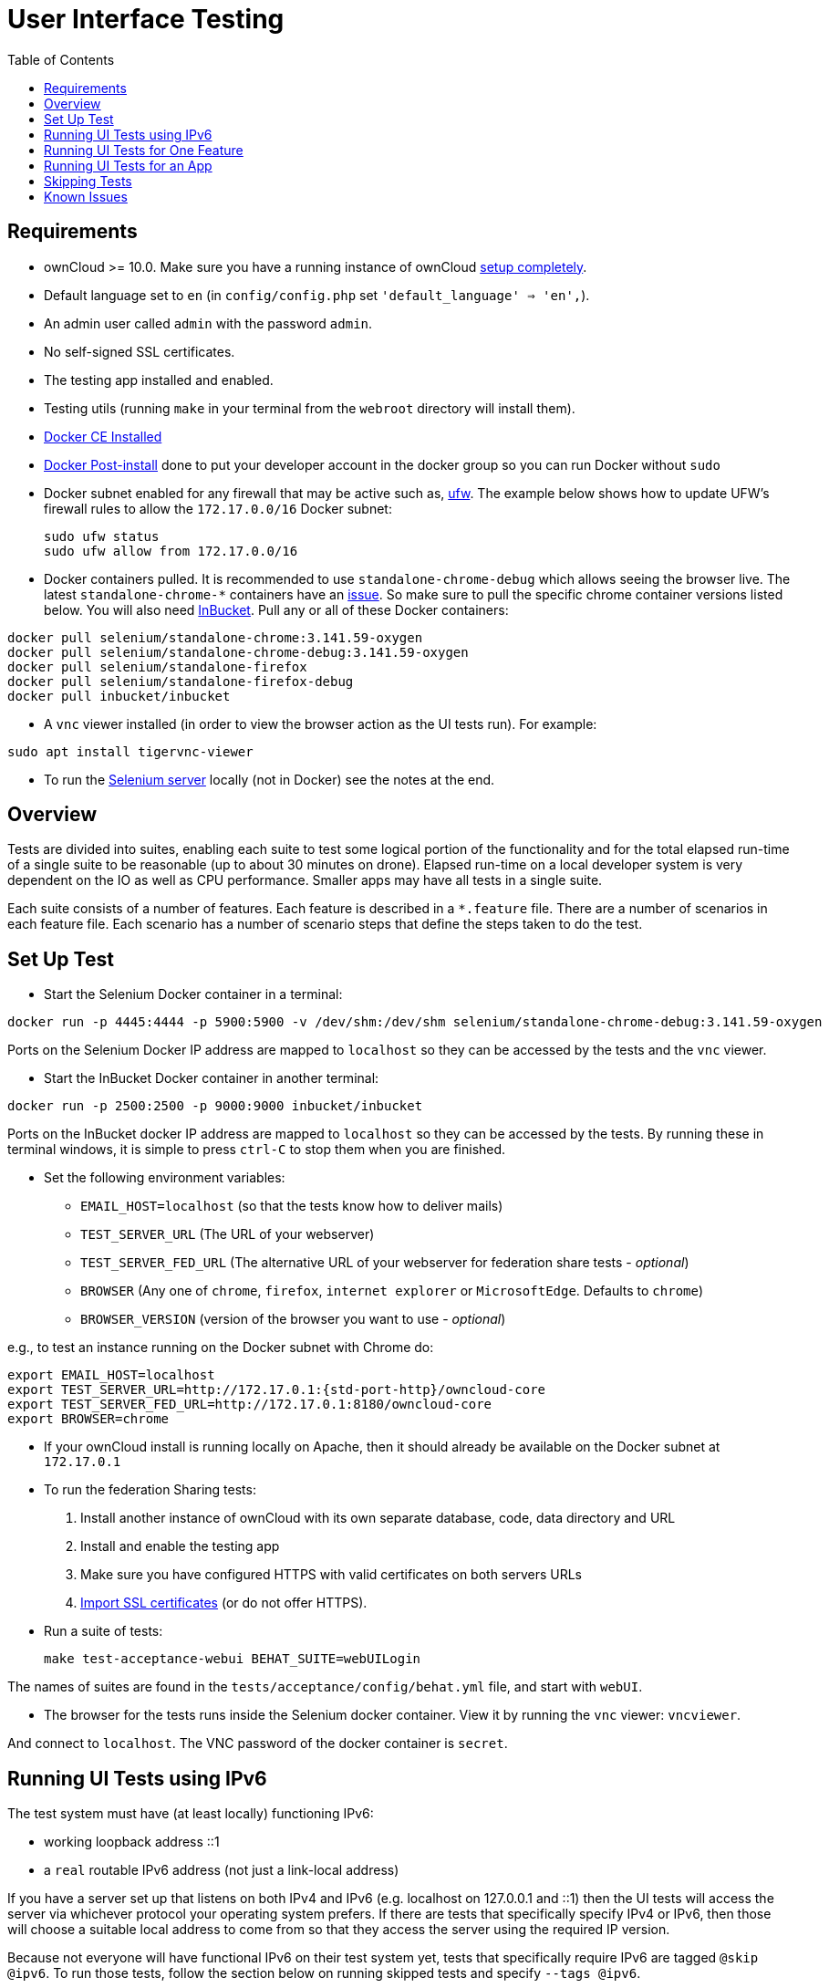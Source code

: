 = User Interface Testing
:toc: right
:toclevels: 1
:page-aliases: core/ui-testing.adoc

== Requirements

* ownCloud >= 10.0. Make sure you have a running instance of ownCloud
xref:admin_manual:installation/index.adoc[setup completely].
* Default language set to `en` (in `config/config.php` set
`'default_language' => 'en',`).
* An admin user called `admin` with the password `admin`.
* No self-signed SSL certificates.
* The testing app installed and enabled.
* Testing utils (running `make` in your terminal from the `webroot` directory will install them).
* https://docs.docker.com/install/linux/docker-ce/ubuntu/[Docker CE Installed]
* https://docs.docker.com/install/linux/linux-postinstall/[Docker Post-install] done to put your developer account in the docker group so you can run Docker without `sudo`
* Docker subnet enabled for any firewall that may be active such as, https://help.ubuntu.com/community/UFW[ufw]. The example below shows how to update UFW's firewall rules to allow the `172.17.0.0/16` Docker subnet:

  sudo ufw status
  sudo ufw allow from 172.17.0.0/16


* Docker containers pulled. It is recommended to use `standalone-chrome-debug` which allows seeing the browser live.
The latest `standalone-chrome-*` containers have an https://github.com/owncloud/core/issues/35444[issue].
So make sure to pull the specific chrome container versions listed below.
You will also need https://github.com/inbucket/inbucket[InBucket].
Pull any or all of these Docker containers:

[source]
----
docker pull selenium/standalone-chrome:3.141.59-oxygen
docker pull selenium/standalone-chrome-debug:3.141.59-oxygen
docker pull selenium/standalone-firefox
docker pull selenium/standalone-firefox-debug
docker pull inbucket/inbucket
----

* A `vnc` viewer installed (in order to view the browser action as the UI tests run). For example:

[source]
----
sudo apt install tigervnc-viewer
----

* To run the https://www.seleniumhq.org[Selenium server] locally (not in Docker) see the notes at the end.

== Overview

Tests are divided into suites, enabling each suite to test some logical portion of the functionality and for the total elapsed run-time of a single suite to be reasonable (up to about 30 minutes on drone).
Elapsed run-time on a local developer system is very dependent on the IO as well as CPU performance.
Smaller apps may have all tests in a single suite.

Each suite consists of a number of features. Each feature is described
in a `*.feature` file. There are a number of scenarios in each feature
file. Each scenario has a number of scenario steps that define the steps
taken to do the test.

== Set Up Test

- Start the Selenium Docker container in a terminal:

[source,console]
----
docker run -p 4445:4444 -p 5900:5900 -v /dev/shm:/dev/shm selenium/standalone-chrome-debug:3.141.59-oxygen
----

Ports on the Selenium Docker IP address are mapped to `localhost` so they can be accessed by the tests and the `vnc` viewer.

* Start the InBucket Docker container in another terminal:

[source]
----
docker run -p 2500:2500 -p 9000:9000 inbucket/inbucket
----

Ports on the InBucket docker IP address are mapped to `localhost` so they can be accessed by the tests.
By running these in terminal windows, it is simple to press `ctrl-C` to stop them when you are finished.

* Set the following environment variables:

** `EMAIL_HOST=localhost` (so that the tests know how to deliver mails)
** `TEST_SERVER_URL` (The URL of your webserver)
** `TEST_SERVER_FED_URL` (The alternative URL of your webserver for federation share tests - _optional_)
** `BROWSER` (Any one of `chrome`, `firefox`, `internet explorer` or `MicrosoftEdge`. Defaults to `chrome`)
** `BROWSER_VERSION` (version of the browser you want to use - _optional_)

e.g., to test an instance running on the Docker subnet with Chrome do:

[source,console,subs="attributes+"]
----
export EMAIL_HOST=localhost
export TEST_SERVER_URL=http://172.17.0.1:{std-port-http}/owncloud-core
export TEST_SERVER_FED_URL=http://172.17.0.1:8180/owncloud-core
export BROWSER=chrome
----

* If your ownCloud install is running locally on Apache, then it should already be available on the Docker subnet at `172.17.0.1`

* To run the federation Sharing tests:
1.  Install another instance of ownCloud with its own separate database, code, data directory and URL
2.  Install and enable the testing app
3.  Make sure you have configured HTTPS with valid certificates on both servers URLs
4.  xref:admin_manual:configuration/server/import_ssl_cert.adoc[Import SSL certificates] (or do not offer HTTPS).
* Run a suite of tests:
+
[source,console]
----
make test-acceptance-webui BEHAT_SUITE=webUILogin
----

The names of suites are found in the `tests/acceptance/config/behat.yml` file, and start with `webUI`.

* The browser for the tests runs inside the Selenium docker container. View it by running the `vnc` viewer: `vncviewer`.

And connect to `localhost`. The VNC password of the docker container is `secret`.

== Running UI Tests using IPv6

The test system must have (at least locally) functioning IPv6:

* working loopback address ::1
* a `real` routable IPv6 address (not just a link-local address)

If you have a server set up that listens on both IPv4 and IPv6 (e.g. localhost on 127.0.0.1 and ::1) then the UI tests will access the server via whichever protocol your operating system prefers.
If there are tests that specifically specify IPv4 or IPv6, then those will choose a suitable local address to come from so that they access the server using the required IP version.

Because not everyone will have functional IPv6 on their test system yet, tests that specifically require IPv6 are tagged `@skip @ipv6`.
To run those tests, follow the section below on running skipped tests and specify `--tags @ipv6`.

== Running UI Tests for One Feature

You can run the UI tests for just a single feature by specifying the
feature file:

[source,console]
----
make test-acceptance-webui BEHAT_FEATURE=tests/acceptance/features/webUITrashbin/trashbinDelete.feature
----

To run just a single scenario within a feature, specify the line number
of the scenario:

[source,console]
----
make test-acceptance-webui BEHAT_FEATURE=tests/acceptance/features/webUITrashbin/trashbinDelete.feature<linenumber>
----

== Running UI Tests for an App

With the app installed, run the UI tests for the app from the app root folder:

[source,console]
----
cd apps/files_texteditor
../../tests/acceptance/run.sh --suite webUITextEditor
----

Run UI the tests for just a single feature of the app by specifying
the feature file:

[source,console]
----
cd apps/files_texteditor
../../tests/acceptance/run.sh tests/acceptance/features/webUITextEditor/editTextFiles.feature
----

== Skipping Tests

If a UI test is known to fail because of an existing bug, then it is
left in the test set _but_ is skipped by default. Skip a test by tagging
it `@skip` and then put another tag with text that describes the reason
it is skipped. e.g.,:

[source,console]
----
@skip @trashbin-restore-problem-issue-1234
Scenario: restore a single file from the trashbin
----

Skipped tests are listed at the end of a default UI test run.
You can locally run the skipped test(s).
Run all skipped tests for a suite with:

[source,console]
----
make test-acceptance-webui BEHAT_SUITE=webUITrashbin BEHAT_FILTER_TAGS=@skip
----

Or run just a particular test by using its unique tag:

[source,console]
----
make test-acceptance-webui BEHAT_SUITE=webUITrashbin BEHAT_FILTER_TAGS=@trashbin-restore-problem-issue-1234
----

When fixing the bug, remove these skip tags in the PR along with the bug
fix code.

=== Additional Command Options

Running all test suites in a single run is not recommended.
It will take many hours on a typical development system.
However, you may run all UI tests with:

[source]
----
make test-acceptance-webui
----

By default, any test scenarios that fail are automatically rerun once.
This minimizes transient failures caused by browser and Selenium driver timing issues.
When developing tests it can be convenient to override this behavior.

To not rerun failed test scenarios:

[source]
----
make test-acceptance-webui NORERUN=true BEHAT_SUITE=webUILogin
----

=== Local Selenium Setup

You may optionally run the Selenium server locally.
Docker is now the recommended way, but local Selenium is also possible:

* https://docs.seleniumhq.org/download/[Selenium standalone server] e.g. version 3.12.0 or newer.
* Browser installed that you would like to test on (e.g. chrome)
* https://www.selenium.dev/downloads/#thirdPartyDrivers[Web driver for the browser] that you want to test.
* Place the Selenium standalone server jar file and the web driver(s) somewhere in the same folder.
* Start the Selenium server:

[source]
----
java -jar selenium-server-standalone-3.12.0.jar \
  -port 4445 \
  -enablePassThrough false
----

- In this configuration, the tests will continually open the browser-under-test on your local system.
- If you run any test scenarios that need an email service (to test password reset etc.), then you need to run the InBucket Docker container.


== Known Issues

* Tests that are known not to work in specific browsers are tagged e.g., `@skipOnFIREFOX47+` or `@skipOnINTERNETEXPLORER` and will be skipped by the script automatically
* - The web driver for the current version of Firefox works differently to the old one. If you want to test FF < 56 you need to test on 47.0.2 and to use Selenium server 2.53.1 for it
- https://ftp.mozilla.org/pub/firefox/releases/47.0.2/[Download and install version 47.0.2 of Firefox].
- https://selenium-release.storage.googleapis.com/index.html?path=2.53/[Download version 2.53.2 of the Selenium web driver].
